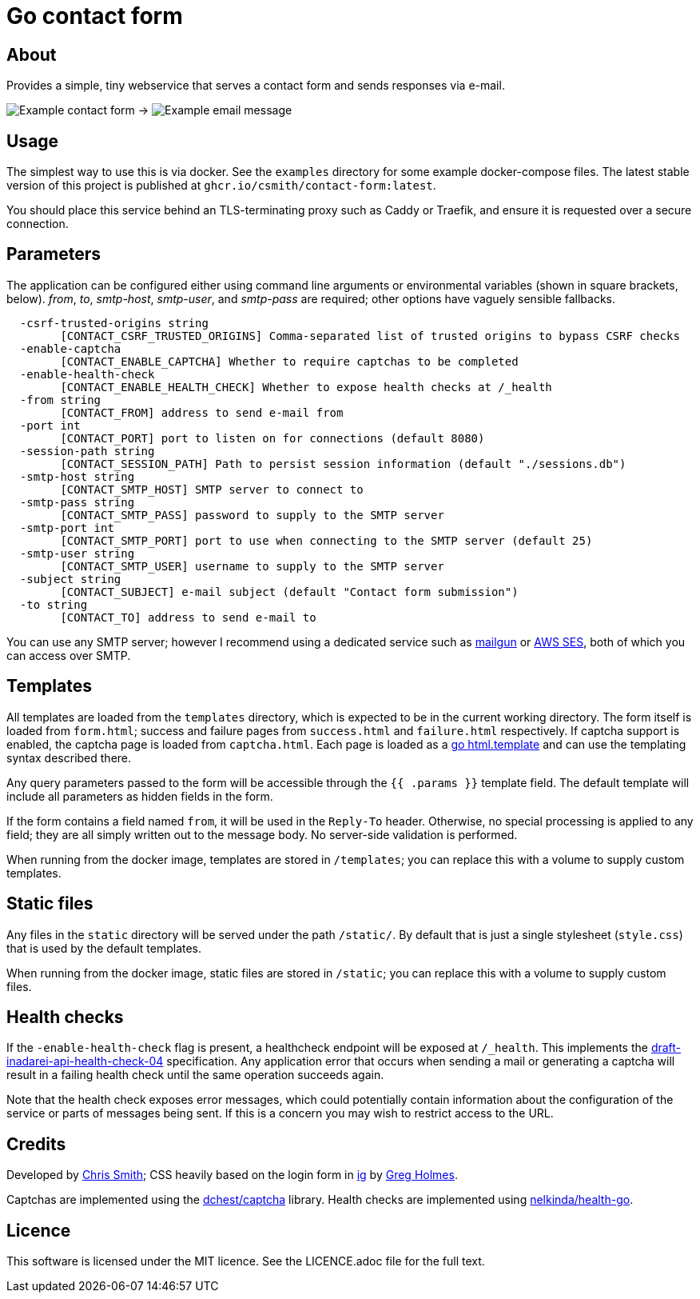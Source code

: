 = Go contact form

== About

Provides a simple, tiny webservice that serves a contact form and sends responses
via e-mail.

image:example-form.png[Example contact form] ->
image:example-email.png[Example email message]

== Usage

The simplest way to use this is via docker. See the `examples` directory for some
example docker-compose files. The latest stable version of this project is published
at `ghcr.io/csmith/contact-form:latest`.

You should place this service behind an TLS-terminating proxy such as Caddy or Traefik,
and ensure it is requested over a secure connection.

== Parameters

The application can be configured either using command line arguments
or environmental variables (shown in square brackets, below).
_from_, _to_, _smtp-host_, _smtp-user_, and _smtp-pass_ are required;
other options have vaguely sensible fallbacks.

----
  -csrf-trusted-origins string
    	[CONTACT_CSRF_TRUSTED_ORIGINS] Comma-separated list of trusted origins to bypass CSRF checks
  -enable-captcha
    	[CONTACT_ENABLE_CAPTCHA] Whether to require captchas to be completed
  -enable-health-check
    	[CONTACT_ENABLE_HEALTH_CHECK] Whether to expose health checks at /_health
  -from string
    	[CONTACT_FROM] address to send e-mail from
  -port int
    	[CONTACT_PORT] port to listen on for connections (default 8080)
  -session-path string
    	[CONTACT_SESSION_PATH] Path to persist session information (default "./sessions.db")
  -smtp-host string
    	[CONTACT_SMTP_HOST] SMTP server to connect to
  -smtp-pass string
    	[CONTACT_SMTP_PASS] password to supply to the SMTP server
  -smtp-port int
    	[CONTACT_SMTP_PORT] port to use when connecting to the SMTP server (default 25)
  -smtp-user string
    	[CONTACT_SMTP_USER] username to supply to the SMTP server
  -subject string
    	[CONTACT_SUBJECT] e-mail subject (default "Contact form submission")
  -to string
    	[CONTACT_TO] address to send e-mail to
----

You can use any SMTP server; however I recommend using a dedicated service
such as https://www.mailgun.com/[mailgun] or
https://aws.amazon.com/ses/[AWS SES], both of which you can access over SMTP.

== Templates

All templates are loaded from the `templates` directory, which is expected to
be in the current working directory. The form itself is loaded from `form.html`;
success and failure pages from `success.html` and `failure.html` respectively.
If captcha support is enabled, the captcha page is loaded from `captcha.html`.
Each page is loaded as a https://golang.org/pkg/html/template/[go html.template] and
can use the templating syntax described there.

Any query parameters passed to the form will be accessible through the `{{ .params }}` template field. The
default template will include all parameters as hidden fields in the form.

If the form contains a field named `from`, it will be used in the `Reply-To` header. Otherwise, no
special processing is applied to any field; they are all simply written out to the message body.
No server-side validation is performed.

When running from the docker image, templates are stored in `/templates`; you can
replace this with a volume to supply custom templates.

== Static files

Any files in the `static` directory will be served under the path `/static/`.
By default that is just a single stylesheet (`style.css`) that is used by the
default templates.

When running from the docker image, static files are stored in `/static`; you can
replace this with a volume to supply custom files.

== Health checks

If the `-enable-health-check` flag is present, a healthcheck endpoint will be exposed at `/_health`.
This implements the https://tools.ietf.org/id/draft-inadarei-api-health-check-04.html[draft-inadarei-api-health-check-04]
specification. Any application error that occurs when sending a mail or generating a captcha will
result in a failing health check until the same operation succeeds again.

Note that the health check exposes error messages, which could potentially contain information
about the configuration of the service or parts of messages being sent. If this is a concern you
may wish to restrict access to the URL.

== Credits

Developed by https://chameth.com[Chris Smith]; CSS heavily based on the login form in
 https://github.com/greboid/ig[ig] by https://greboid.com[Greg Holmes].

Captchas are implemented using the https://github.com/dchest/captcha[dchest/captcha] library.
Health checks are implemented using https://github.com/nelkinda/health-go[nelkinda/health-go].

== Licence

This software is licensed under the MIT licence. See the LICENCE.adoc file for the full text.
